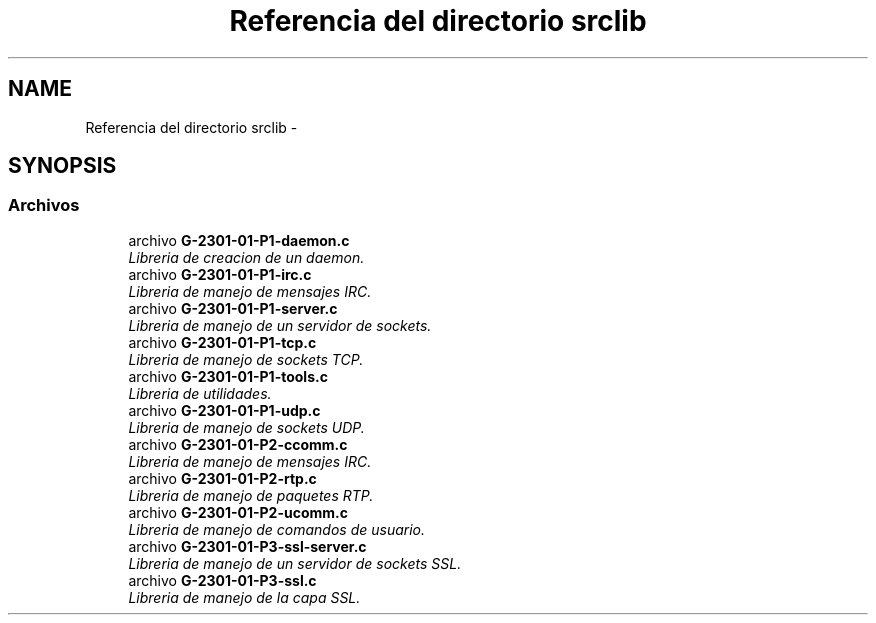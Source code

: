 .TH "Referencia del directorio srclib" 3 "Sábado, 30 de Abril de 2016" "Practica 3 - Redes de Comunicaciones II" \" -*- nroff -*-
.ad l
.nh
.SH NAME
Referencia del directorio srclib \- 
.SH SYNOPSIS
.br
.PP
.SS "Archivos"

.in +1c
.ti -1c
.RI "archivo \fBG\-2301\-01\-P1\-daemon\&.c\fP"
.br
.RI "\fILibreria de creacion de un daemon\&. \fP"
.ti -1c
.RI "archivo \fBG\-2301\-01\-P1\-irc\&.c\fP"
.br
.RI "\fILibreria de manejo de mensajes IRC\&. \fP"
.ti -1c
.RI "archivo \fBG\-2301\-01\-P1\-server\&.c\fP"
.br
.RI "\fILibreria de manejo de un servidor de sockets\&. \fP"
.ti -1c
.RI "archivo \fBG\-2301\-01\-P1\-tcp\&.c\fP"
.br
.RI "\fILibreria de manejo de sockets TCP\&. \fP"
.ti -1c
.RI "archivo \fBG\-2301\-01\-P1\-tools\&.c\fP"
.br
.RI "\fILibreria de utilidades\&. \fP"
.ti -1c
.RI "archivo \fBG\-2301\-01\-P1\-udp\&.c\fP"
.br
.RI "\fILibreria de manejo de sockets UDP\&. \fP"
.ti -1c
.RI "archivo \fBG\-2301\-01\-P2\-ccomm\&.c\fP"
.br
.RI "\fILibreria de manejo de mensajes IRC\&. \fP"
.ti -1c
.RI "archivo \fBG\-2301\-01\-P2\-rtp\&.c\fP"
.br
.RI "\fILibreria de manejo de paquetes RTP\&. \fP"
.ti -1c
.RI "archivo \fBG\-2301\-01\-P2\-ucomm\&.c\fP"
.br
.RI "\fILibreria de manejo de comandos de usuario\&. \fP"
.ti -1c
.RI "archivo \fBG\-2301\-01\-P3\-ssl\-server\&.c\fP"
.br
.RI "\fILibreria de manejo de un servidor de sockets SSL\&. \fP"
.ti -1c
.RI "archivo \fBG\-2301\-01\-P3\-ssl\&.c\fP"
.br
.RI "\fILibreria de manejo de la capa SSL\&. \fP"
.in -1c
